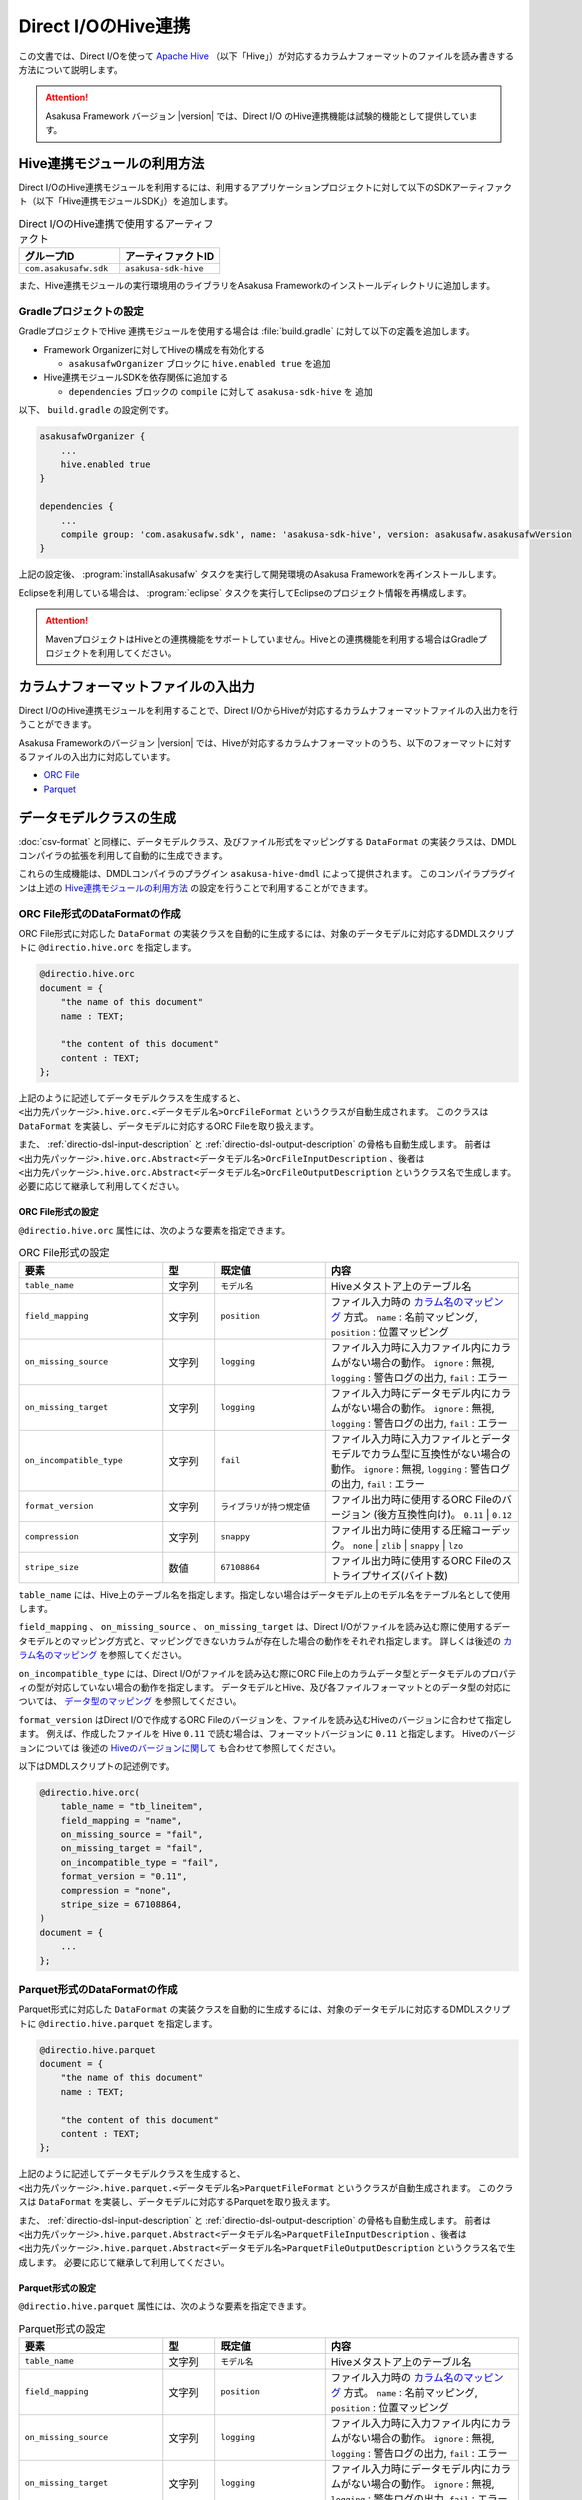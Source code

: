 ====================
Direct I/OのHive連携
====================

この文書では、Direct I/Oを使って `Apache Hive <https://hive.apache.org/>`_ （以下「Hive」）が対応するカラムナフォーマットのファイルを読み書きする方法について説明します。

..  attention::
    Asakusa Framework バージョン |version| では、Direct I/O のHive連携機能は試験的機能として提供しています。

..  seealso::
    Hiveの操作も含めたアプリケーション開発の全体の流れについては、 :doc:`../sandbox/asakusa-with-hive` も参照にしてください。

Hive連携モジュールの利用方法
============================

Direct I/OのHive連携モジュールを利用するには、利用するアプリケーションプロジェクトに対して以下のSDKアーティファクト（以下「Hive連携モジュールSDK」）を追加します。

..  list-table:: Direct I/OのHive連携で使用するアーティファクト
    :widths: 226 226
    :header-rows: 1

    * - グループID
      - アーティファクトID
    * - ``com.asakusafw.sdk``
      - ``asakusa-sdk-hive``

また、Hive連携モジュールの実行環境用のライブラリをAsakusa Frameworkのインストールディレクトリに追加します。

Gradleプロジェクトの設定
------------------------

GradleプロジェクトでHive 連携モジュールを使用する場合は :file:`build.gradle` に対して以下の定義を追加します。

* Framework Organizerに対してHiveの構成を有効化する

  * ``asakusafwOrganizer`` ブロックに ``hive.enabled true`` を追加
* Hive連携モジュールSDKを依存関係に追加する

  * ``dependencies`` ブロックの ``compile`` に対して ``asakusa-sdk-hive`` を 追加

以下、 ``build.gradle`` の設定例です。

..  code-block:: groovy

    asakusafwOrganizer {
        ...
        hive.enabled true
    }
    
    dependencies {
        ...
        compile group: 'com.asakusafw.sdk', name: 'asakusa-sdk-hive', version: asakusafw.asakusafwVersion
    }

上記の設定後、 :program:`installAsakusafw` タスクを実行して開発環境のAsakusa Frameworkを再インストールします。

Eclipseを利用している場合は、 :program:`eclipse` タスクを実行してEclipseのプロジェクト情報を再構成します。

..  attention::
    MavenプロジェクトはHiveとの連携機能をサポートしていません。Hiveとの連携機能を利用する場合はGradleプロジェクトを利用してください。

カラムナフォーマットファイルの入出力
====================================

Direct I/OのHive連携モジュールを利用することで、Direct I/OからHiveが対応するカラムナフォーマットファイルの入出力を行うことができます。

Asakusa Frameworkのバージョン |version| では、Hiveが対応するカラムナフォーマットのうち、以下のフォーマットに対するファイルの入出力に対応しています。

* `ORC File <https://cwiki.apache.org/confluence/display/Hive/LanguageManual+ORC>`_
* `Parquet <https://cwiki.apache.org/confluence/display/Hive/Parquet>`_

データモデルクラスの生成
========================

:doc:`csv-format` と同様に、データモデルクラス、及びファイル形式をマッピングする ``DataFormat`` の実装クラスは、DMDLコンパイラの拡張を利用して自動的に生成できます。

これらの生成機能は、DMDLコンパイラのプラグイン ``asakusa-hive-dmdl`` によって提供されます。
このコンパイラプラグインは上述の `Hive連携モジュールの利用方法`_ の設定を行うことで利用することができます。

ORC File形式のDataFormatの作成
------------------------------

ORC File形式に対応した ``DataFormat`` の実装クラスを自動的に生成するには、対象のデータモデルに対応するDMDLスクリプトに ``@directio.hive.orc`` を指定します。

..  code-block:: none

    @directio.hive.orc
    document = {
        "the name of this document"
        name : TEXT;
    
        "the content of this document"
        content : TEXT;
    };

上記のように記述してデータモデルクラスを生成すると、 ``<出力先パッケージ>.hive.orc.<データモデル名>OrcFileFormat`` というクラスが自動生成されます。
このクラスは ``DataFormat`` を実装し、データモデルに対応するORC Fileを取り扱えます。

また、 :ref:`directio-dsl-input-description` と :ref:`directio-dsl-output-description` の骨格も自動生成します。
前者は ``<出力先パッケージ>.hive.orc.Abstract<データモデル名>OrcFileInputDescription`` 、後者は ``<出力先パッケージ>.hive.orc.Abstract<データモデル名>OrcFileOutputDescription`` というクラス名で生成します。
必要に応じて継承して利用してください。

ORC File形式の設定
~~~~~~~~~~~~~~~~~~

``@directio.hive.orc`` 属性には、次のような要素を指定できます。

..  list-table:: ORC File形式の設定
    :widths: 130 47 100 175
    :header-rows: 1

    * - 要素
      - 型
      - 既定値
      - 内容
    * - ``table_name``
      - 文字列
      - ``モデル名``
      - Hiveメタストア上のテーブル名
    * - ``field_mapping``
      - 文字列
      - ``position``
      - ファイル入力時の `カラム名のマッピング`_ 方式。 ``name`` : 名前マッピング, ``position`` : 位置マッピング
    * - ``on_missing_source``
      - 文字列
      - ``logging``
      - ファイル入力時に入力ファイル内にカラムがない場合の動作。 ``ignore`` : 無視, ``logging`` : 警告ログの出力, ``fail`` : エラー
    * - ``on_missing_target``
      - 文字列
      - ``logging``
      - ファイル入力時にデータモデル内にカラムがない場合の動作。 ``ignore`` : 無視, ``logging`` : 警告ログの出力, ``fail`` : エラー
    * - ``on_incompatible_type``
      - 文字列
      - ``fail``
      - ファイル入力時に入力ファイルとデータモデルでカラム型に互換性がない場合の動作。 ``ignore`` : 無視, ``logging`` : 警告ログの出力, ``fail`` : エラー
    * - ``format_version``
      - 文字列
      - ``ライブラリが持つ規定値``
      - ファイル出力時に使用するORC Fileのバージョン (後方互換性向け)。 ``0.11`` | ``0.12``
    * - ``compression``
      - 文字列
      - ``snappy``
      - ファイル出力時に使用する圧縮コーデック。 ``none`` | ``zlib`` | ``snappy`` | ``lzo``
    * - ``stripe_size``
      - 数値
      - ``67108864``
      - ファイル出力時に使用するORC Fileのストライプサイズ(バイト数)

``table_name`` には、Hive上のテーブル名を指定します。指定しない場合はデータモデル上のモデル名をテーブル名として使用します。

``field_mapping`` 、 ``on_missing_source`` 、 ``on_missing_target`` は、Direct I/Oがファイルを読み込む際に使用するデータモデルとのマッピング方式と、マッピングできないカラムが存在した場合の動作をそれぞれ指定します。
詳しくは後述の `カラム名のマッピング`_ を参照してください。

``on_incompatible_type`` には、Direct I/Oがファイルを読み込む際にORC File上のカラムデータ型とデータモデルのプロパティの型が対応していない場合の動作を指定します。
データモデルとHive、及び各ファイルフォーマットとのデータ型の対応については、 `データ型のマッピング`_ を参照してください。

``format_version`` はDirect I/Oで作成するORC Fileのバージョンを、ファイルを読み込むHiveのバージョンに合わせて指定します。
例えば、作成したファイルを Hive ``0.11`` で読む場合は、フォーマットバージョンに ``0.11`` と指定します。
Hiveのバージョンについては 後述の `Hiveのバージョンに関して`_ も合わせて参照してください。

以下はDMDLスクリプトの記述例です。

..  code-block:: none

    @directio.hive.orc(
        table_name = "tb_lineitem",
        field_mapping = "name",
        on_missing_source = "fail",
        on_missing_target = "fail",
        on_incompatible_type = "fail",
        format_version = "0.11",
        compression = "none",
        stripe_size = 67108864,
    )
    document = {
        ...
    };

Parquet形式のDataFormatの作成
-----------------------------

Parquet形式に対応した ``DataFormat`` の実装クラスを自動的に生成するには、対象のデータモデルに対応するDMDLスクリプトに ``@directio.hive.parquet`` を指定します。

..  code-block:: none

    @directio.hive.parquet
    document = {
        "the name of this document"
        name : TEXT;
    
        "the content of this document"
        content : TEXT;
    };

上記のように記述してデータモデルクラスを生成すると、 ``<出力先パッケージ>.hive.parquet.<データモデル名>ParquetFileFormat`` というクラスが自動生成されます。
このクラスは ``DataFormat`` を実装し、データモデルに対応するParquetを取り扱えます。

また、 :ref:`directio-dsl-input-description` と :ref:`directio-dsl-output-description` の骨格も自動生成します。
前者は ``<出力先パッケージ>.hive.parquet.Abstract<データモデル名>ParquetFileInputDescription`` 、後者は ``<出力先パッケージ>.hive.parquet.Abstract<データモデル名>ParquetFileOutputDescription`` というクラス名で生成します。
必要に応じて継承して利用してください。

Parquet形式の設定
~~~~~~~~~~~~~~~~~

``@directio.hive.parquet`` 属性には、次のような要素を指定できます。

..  list-table:: Parquet形式の設定
    :widths: 130 47 100 175
    :header-rows: 1

    * - 要素
      - 型
      - 既定値
      - 内容
    * - ``table_name``
      - 文字列
      - ``モデル名``
      - Hiveメタストア上のテーブル名
    * - ``field_mapping``
      - 文字列
      - ``position``
      - ファイル入力時の `カラム名のマッピング`_ 方式。 ``name`` : 名前マッピング, ``position`` : 位置マッピング
    * - ``on_missing_source``
      - 文字列
      - ``logging``
      - ファイル入力時に入力ファイル内にカラムがない場合の動作。 ``ignore`` : 無視, ``logging`` : 警告ログの出力, ``fail`` : エラー
    * - ``on_missing_target``
      - 文字列
      - ``logging``
      - ファイル入力時にデータモデル内にカラムがない場合の動作。 ``ignore`` : 無視, ``logging`` : 警告ログの出力, ``fail`` : エラー
    * - ``on_incompatible_type``
      - 文字列
      - ``fail``
      - ファイル入力時に入力ファイルとデータモデルでカラム型に互換性がない場合の動作。 ``ignore`` : 無視, ``logging`` : 警告ログの出力, ``fail`` : エラー
    * - ``format_version``
      - 文字列
      - ``v1``
      - ファイル出力時に使用するParquetのバージョン。 ``v1`` | ``v2``
    * - ``compression``
      - 文字列
      - ``snappy``
      - ファイル出力時に使用する圧縮コーデック。 ``uncompressed`` | ``gzip`` | ``snappy`` | ``lzo``
    * - ``block_size``
      - 数値
      - ``134217728``
      - ファイル出力時に使用するParquetのブロックサイズ(バイト数)
    * - ``data_page_size``
      - 数値
      - ``1048576``
      - ファイル出力時に使用するParquetのページサイズ(バイト数)
    * - ``dictionary_page_size``
      - 数値
      - ``1048576``
      - ファイル出力時に使用するParquetのディクショナリページサイズ(バイト数)
    * - ``enable_dictionary``
      - 論理値
      - ``TRUE``
      - ファイル出力時にParquetのディクショナリエンコーディングを使用するか。 ``TRUE`` :使用する, ``FALSE`` :使用しない
    * - ``enable_validation``
      - 論理値
      - ``FALSE``
      - ファイル出力時にParquetのデータスキーマの検査を行うか。 ``TRUE`` :検査する, ``FALSE`` :検査しない

``table_name`` には、Hive上のテーブル名を指定します。
指定しない場合はデータモデル上のモデル名をテーブル名として使用します。

``field_mapping`` 、 ``on_missing_source`` 、 ``on_missing_target`` は、Direct I/Oがファイルを読み込む際に使用するデータモデルとのマッピング方式と、マッピングできないカラムが存在した場合の動作をそれぞれ指定します。
詳しくは後述の `カラム名のマッピング`_ を参照してください。

``on_incompatible_type`` には、Direct I/Oがファイルを読み込む際にParquet上のカラムデータ型とデータモデルのプロパティの型が対応していない場合の動作を指定します。
データモデルとHive、及び各ファイルフォーマットとのデータ型の対応については、 `データ型のマッピング`_ を参照してください。

以下はDMDLスクリプトの記述例です。

..  code-block:: none

    @directio.hive.parquet(
        table_name = "tb_lineitem",
        field_mapping = "name",
        on_missing_source = "fail",
        on_missing_target = "fail",
        on_incompatible_type = "fail",
        format_version = "v2",
        compression = "uncompressed",
        block_size = 134217728,
        data_page_size = 1048576,
        dictionary_page_size = 1048576,
        enable_dictionary = TRUE,
        enable_validation = FALSE
    )
    document = {
        ...
    };

モデルプロパティとカラムのマッピング
------------------------------------

データモデルのプロパティと各カラムナフォーマットのカラムとの対応付けについては、データモデルの要素やモデルプロパティの属性を指定することで様々な対応方法を設定することができます。

カラム名のマッピング
~~~~~~~~~~~~~~~~~~~~

データモデルのプロパティとカラムナフォーマットのカラムとのマッピングには `位置マッピング`_ と `名前マッピング`_ の2種類のマッピング方法があります。

位置マッピング
^^^^^^^^^^^^^^

位置マッピングはデータモデル内のプロパティ定義の順番でカラムナフォーマットのカラムとの対応を行います。
位置マッピングは :doc:`csv-format` のマッピング方法と同様の方法です。

位置マッピングを行うには、データモデルの要素 ``field_mapping`` の値に ``position`` を指定します。

名前マッピング
^^^^^^^^^^^^^^

名前マッピングはデータモデルのプロパティ名とカラムナフォーマットが保持するカラム名で対応を行います。

名前マッピングを行うには、データモデルの要素 ``field_mapping`` の値に ``name`` を 指定します。

データモデルのプロパティ名と異なる名前でカラムナフォーマットと名前マッピングを行いたい場合は、それぞれのモデルプロパティに ``@directio.hive.field`` 属性を指定し、さらに ``name`` 要素でフィールド名を指定します。

以下は名前マッピングの定義を付加したDMDLスクリプトの記述例です。

..  code-block:: none

    @directio.hive.orc
    document = {
        "the name of this document"
        @directio.hive.field(name = "doc_name")
        name : TEXT;
    
        "the content of this document"
        @directio.hive.field(name = "doc_content")
        content : TEXT;
    };
    

マッピング失敗時の動作
^^^^^^^^^^^^^^^^^^^^^^

ファイル入力時にデータモデルのモデルプロパティとカラムナフォーマットファイルのカラム間の対応付けができなかった場合の動作は、データモデルの要素 ``on_missing_source`` と ``on_missing_target`` で指定します。

``on_missing_source`` はデータモデルのプロパティ名に対して、入力ファイル内にカラムがない場合の動作を指定します。
``on_missing_target`` は反対に、入力ファイル内のカラムに対して、データモデルのプロパティがない場合の動作を指定します。

各要素の値にはそれぞれ以下の値を設定することができます。

* ``ignore`` : マッピングの失敗を無視して処理を続行
* ``logging`` : マッピングが失敗したことを示す警告ログを出力して処理を続行
* ``fail`` : エラーとしてバッチ処理を異常終了

..  attention::
    ORC FileをHiveで生成する際に、利用するHiveのバージョンによってはファイルにカラム名の情報が出力されないようです。
    この場合、名前マッピングは利用できないため、位置マッピングの機能を利用する必要があります。

..  hint::
    ORC Fileにカラム情報が出力されているかどうかを確認する方法として、ORC File Dump Utility を利用することができます。
    このツールはHive CLIが利用できる環境で以下のコマンドを実行します。
    
    :program:`hive --orcfiledump <hdfs-location-of-orc-file>`

データ型のマッピング
~~~~~~~~~~~~~~~~~~~~

モデルプロパティのデータ型とカラムナフォーマットのデータ型との対応については、以下の2つのマッピングを考慮する必要があります。

a) モデルプロパティとHiveデータ型とのマッピング
b) Hiveデータ型とカラムナフォーマットのデータ型とのマッピング

たとえばあるデータ型について、a.のマッピングは対応しているが、b.のマッピングは対応していない、という場合にはそのままではそのプロパティを扱うことはできません。

そのような場合に、異なるデータ型としてそのプロパティを扱うための `マッピング型変換機能`_ を提供しています。
これは、a.のモデルプロパティとHiveデータ型とのマッピングにおいて、標準のデータ型のマッピングとは異なるデータ型へのマッピングを行う機能です。
これによりそのプロパティを取り扱うことを可能にしています。

モデルプロパティとHiveデータ型とのマッピング
^^^^^^^^^^^^^^^^^^^^^^^^^^^^^^^^^^^^^^^^^^^^

モデルプロパティとHiveデータ型のマッピング定義は以下の通りです。

..  list-table:: モデルプロパティとHiveデータ型のマッピング
    :widths: 83 110 120 140
    :header-rows: 1

    * - DMDL [#]_
      - Hive (標準マッピング) [#]_
      - Hive (マッピング型変換) [#]_
      - 備考
    * - ``INT``
      - ``INT``
      - ``-``
      -
    * - ``LONG``
      - ``BIGINT``
      - ``-``
      -
    * - ``FLOAT``
      - ``FLOAT``
      - ``-``
      -
    * - ``DOUBLE``
      - ``DOUBLE``
      - ``-``
      -
    * - ``TEXT``
      - ``STRING``
      - * ``VARCHAR``
        * ``CHAR``
      - ``VARCHAR`` はHive ``0.12`` 以降から利用可能、 ``CHAR`` はHive ``0.13`` 以降から利用可能
    * - ``DECIMAL``
      - ``DECIMAL``
      - * ``DECIMAL(精度とスケールの指定)``
        * ``STRING``
      - 精度とスケールの指定はHive ``0.13`` 以降から利用可能
    * - ``DATE``
      - ``DATE``
      - * ``TIMESTAMP``
        * ``STRING``
      - ``DATE`` はHive ``0.12`` 以降から利用可能
    * - ``DATETIME``
      - ``TIMESTAMP``
      - * ``STRING``
      - Hiveの ``TIMESTAMP`` 型が保持するミリ秒以下の情報はマッピング時に切り捨て
    * - ``BOOLEAN``
      - ``BOOLEAN``
      - ``-``
      -
    * - ``BYTE``
      - ``TINYINT``
      - ``-``
      -
    * - ``SHORT``
      - ``SMALLINT``
      - ``-``
      -

..  attention::
    上表で記載が無いHiveデータ型( ``BINARY`` 、及び ``ARRAY`` などの Complex Types）には対応していません。

..  attention::
    Hiveの ``TIMESTAMP`` 型はタイムゾーンを保持しません。
    複数の異なるタイムゾーンを持つ環境間で ``TIMESTAMP`` 型を持つデータを扱う場合、タイムゾーンの差異によって異なる値が扱われる可能性があることに注意してください。

..  [#] DMDLで指定するプロパティの型です。詳しくは :doc:`../dmdl/user-guide` を参照してください

..  [#] モデルプロパティの型に対して、標準で対応するHiveのデータ型です。
        Hiveのデータ型について詳しくはHiveのドキュメント `LanguageManual Types <https://cwiki.apache.org/confluence/display/Hive/LanguageManual+Types>`_ などを参照してください。

..  [#] モデルプロパティの型に対して、 `マッピング型変換機能`_ が対応するHiveのデータ型です。

Hiveのバージョンに関して
^^^^^^^^^^^^^^^^^^^^^^^^

Asakusa Framework バージョン |version| では、Direct I/O の Hive連携モジュールにはHiveのバージョン ``1.1.1`` を使用しています。
実行環境のHiveとAsakusa Frameworkが利用するHiveのバージョンが異なる場合、データの互換性に対する注意が必要です。

例えば実行環境のHiveバージョンが ``0.11`` の場合、Asakusa Frameworkが利用するHiveのバージョンではHiveの ``VARCHAR`` 型や ``CHAR`` 型を持つファイルを生成することができますが、生成したファイルを実行環境のHiveは取り扱うことができません。

マッピング型変換機能
^^^^^^^^^^^^^^^^^^^^

マッピング型変換機能は、Direct I/Oがカラムナフォーマットのファイルを入出力する際に、モデルプロパティの型に対して `モデルプロパティとHiveデータ型とのマッピング`_ 表で定義されている標準マッピング以外のHiveデータ型として取り扱う機能です。

モデルプロパティに対して、 `モデルプロパティとHiveデータ型とのマッピング`_ 表の「Hive (マッピング型変換)」に記載されているHiveデータ型に対するマッピングを行うことが可能です。

マッピング型変換を行うには、それぞれのモデルプロパティにマッピング型変換用の属性を指定します。
属性によっては、さらにその属性が持つ各要素でデータ型の詳細情報を指定します。

マッピング型変換で利用可能な属性は以下の通りです。
    
..  list-table:: マッピング型変換
    :widths: 90 120 70 163
    :header-rows: 1

    * - 属性
      - 要素
      - 型 [#]_
      - 内容
    * - ``@directio.hive.string``
      - ``-``
      - * ``DECIMAL``
        * ``DATE``
        * ``DATETIME``
      - モデルプロパティをHiveの ``STRING`` 型にマッピング
    * - ``@directio.hive.decimal``
      - * ``precision`` :精度(1 - 38)
        * ``scale`` :スケール(0 - 38)
      - * ``DECIMAL``
      - モデルプロパティを精度とスケールを持つHiveの ``DECIMAL`` 型にマッピング
    * - ``@directio.hive.timestamp``
      - ``-``
      - * ``DATE``
      - モデルプロパティをHiveの ``TIMESTAMP`` 型にマッピング ( ``DATE`` からのマッピングでは時刻は常に ``00:00:00`` )
    * - ``@directio.hive.char``
      - * ``length`` :最大文字列長(1 - 255)
      - * ``TEXT``
      - モデルプロパティをHiveの ``CHAR`` 型にマッピング
    * - ``@directio.hive.varchar``
      - * ``length`` :最大文字列長(1 - 65535)
      - * ``TEXT``
      - モデルプロパティをHiveの ``VARCHAR`` 型にマッピング

..  [#] この属性を指定することが可能なDMDLのプロパティの型です。

以下はマッピング変換機能の定義を付加したDMDLスクリプトの記述例です。

..  code-block:: none

    item = {
        @directio.hive.char(length = 2)
        item_no : TEXT;
    
        @directio.hive.decimal(precision = 20, scale = 4)
        unit_selling_price : DECIMAL;
    
        @directio.hive.string
        extended_price : DECIMAL;
    
        @directio.hive.timestamp
        order_date : DATE;
    
        @directio.hive.varchar(length = 1024)
        memo : TEXT;
    };
    

Hiveデータ型とカラムナフォーマットのデータ型とのマッピング
~~~~~~~~~~~~~~~~~~~~~~~~~~~~~~~~~~~~~~~~~~~~~~~~~~~~~~~~~~

Hiveデータ型とカラムナフォーマットのデータ型とのマッピングにおける制約ついては、Hiveの以下のカラムナフォーマットのドキュメントを参照してください。

* `LanguageManual ORC <https://cwiki.apache.org/confluence/display/Hive/LanguageManual+ORC>`_
* `Parquet <https://cwiki.apache.org/confluence/display/Hive/Parquet>`_

..  attention::
    Asakusa Framework バージョン |version| では、Direct I/OはHiveのバージョン ``1.1.1`` のライブラリを使用しています。
    そのため、Parquetに関しては上記のHiveのドキュメントに記載がある通り、DATEデータ型がサポートされていないことに注意してください。

..  attention::
    本ドキュメントの作成時点で、Amazon EMRの最新AMIバージョン ``3.3.1`` では、Hive ``0.13.1`` に対して ``0.14.0`` で導入されたParquetの ``TIMESTAMP`` 型対応のパッチをバックポートした構成になっていますが、 Hive ``0.14.0`` が生成するParquetの ``TIMESTAMP`` 型とは互換性がないようです。

カラムナフォーマットファイルから除外するプロパティ
~~~~~~~~~~~~~~~~~~~~~~~~~~~~~~~~~~~~~~~~~~~~~~~~~~

特定のプロパティをカラムナフォーマットファイルのカラムとして取り扱いたくない場合、プロパティに ``@directio.hive.ignore`` を指定します。

関連機能
========

Hive DDLの生成
--------------

アプリケーションの開発にGradleプロジェクトを利用している場合、Hive連携モジュールを利用するDMDLスクリプトからHiveのDDLを生成する :program:`generateHiveDDL` タスクを利用することができます。

..  code-block:: sh

    ./gradlew generateHiveDDL
    
:program:`generateHiveDDL` タスクを実行すると、プロジェクトの :file:`build/hive-ddl` ディレクトリ配下にHiveのDDL文を含むSQLファイルが生成されます。

詳しくは、 :doc:`../application/gradle-plugin` - :ref:`gradle-plugin-task-hiveddl` を参照してください。

ライブラリキャッシュの利用
--------------------------

Hive連携モジュールが使用する実行ライブラリはファイルサイズが大きいため、Hadoopジョブの実行のつどHadoopクラスターにライブラリを配布することでパフォーマンスに悪影響を与える可能性があります。
このため、ライブラリキャッシュの設定を行いHive連携モジュール用のライブラリをキャッシュすることを推奨します。

ライブラリキャッシュの利用方法については詳しくは、 :doc:`../administration/configure-library-cache` を参照してください。

